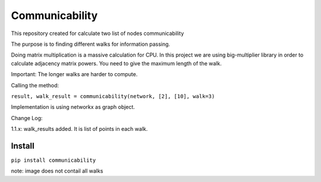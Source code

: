 =====================
Communicability
=====================
.. image:: https://travis-ci.org/somedanalytics/communicability.svg?branch=master
    :target: https://travis-ci.org/somedanalytics/communicability


This repository created for calculate two list of nodes communicability

The purpose is to finding different walks for information passing.


.. image:: https://snag.gy/YMubXO.jpg

Doing matrix multiplication is a massive calculation for CPU.
In this project we are using big-multiplier library in order to calculate adjacency matrix powers.
You need to give the maximum length of the walk.

Important: The longer walks are harder to compute.

Calling the method:

``result, walk_result = communicability(network, [2], [10], walk=3)``

Implementation is using networkx as graph object.

Change Log:

1.1.x: walk_results added. It is list of points in each walk.

Install
===============

``pip install communicability``

note: image does not contail all walks
